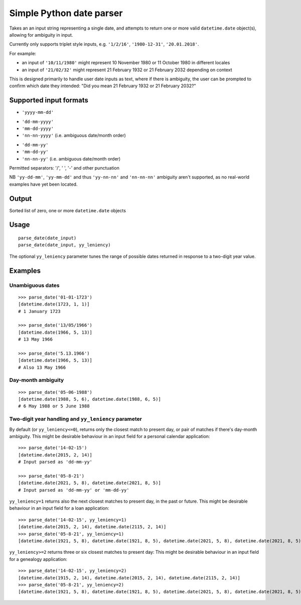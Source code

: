 =========================
Simple Python date parser
=========================

Takes an an input string representing a single date, and attempts to return one or more valid ``datetime.date`` object(s),
allowing for ambiguity in input.

Currently only supports triplet style inputs, e.g. ``'1/2/16'``, ``'1980-12-31'``, ``'20.01.2018'``.

For example:

- an input of ``'10/11/1980'`` might represent 10 November 1980 or 11 October 1980 in different locales
- an input of ``'21/02/32'`` might represent 21 February 1932 or 21 February 2032 depending on context

This is designed primarily to handle user date inputs as text, where if there is ambiguity, the user can be prompted to
confirm which date they intended: "Did you mean 21 February 1932 or 21 February 2032?"

Supported input formats
=======================

+ ``'yyyy-mm-dd'``

- ``'dd-mm-yyyy'``
- ``'mm-dd-yyyy'``
- ``'nn-nn-yyyy'`` (i.e. ambiguous date/month order)


+ ``'dd-mm-yy'``
+ ``'mm-dd-yy'``
+ ``'nn-nn-yy'`` (i.e. ambiguous date/month order)

Permitted separators: '/', ' ', '-' and other punctuation

NB ``'yy-dd-mm'``, ``'yy-mm-dd'`` and thus ``'yy-nn-nn'`` and ``'nn-nn-nn'`` ambiguity aren't supported, as no real-world examples have yet been located.


Output
======

Sorted list of zero, one or more ``datetime.date`` objects


Usage
=====
::

    parse_date(date_input)
    parse_date(date_input, yy_leniency)

The optional ``yy_leniency`` parameter tunes the range of possible dates returned in response to a two-digit year value.


Examples
========

Unambiguous dates
-----------------

::

    >>> parse_date('01-01-1723')
    [datetime.date(1723, 1, 1)]
    # 1 January 1723

    >>> parse_date('13/05/1966')
    [datetime.date(1966, 5, 13)]
    # 13 May 1966

    >>> parse_date('5.13.1966')
    [datetime.date(1966, 5, 13)]
    # Also 13 May 1966

Day-month ambiguity
-------------------

::

    >>> parse_date('05-06-1988')
    [datetime.date(1988, 5, 6), datetime.date(1988, 6, 5)]
    # 6 May 1988 or 5 June 1988


Two-digit year handling and ``yy_leniency`` parameter
-----------------------------------------------------

By default (or ``yy_leniency<=0``), returns only the closest match to present day, or pair of matches if there's day-month ambiguity.
This might be desirable behaviour in an input field for a personal calendar application:

::

    >>> parse_date('14-02-15')
    [datetime.date(2015, 2, 14)]
    # Input parsed as 'dd-mm-yy'

    >>> parse_date('05-8-21')
    [datetime.date(2021, 5, 8), datetime.date(2021, 8, 5)]
    # Input parsed as 'dd-mm-yy' or 'mm-dd-yy'

``yy_leniency=1`` returns also the next closest matches to present day, in the past or future.
This might be desirable behaviour in an input field for a loan application:

::

    >>> parse_date('14-02-15', yy_leniency=1)
    [datetime.date(2015, 2, 14), datetime.date(2115, 2, 14)]
    >>> parse_date('05-8-21', yy_leniency=1)
    [datetime.date(1921, 5, 8), datetime.date(1921, 8, 5), datetime.date(2021, 5, 8), datetime.date(2021, 8, 5)]

``yy_leniency>=2`` returns three or six closest matches to present day:
This might be desirable behaviour in an input field for a genealogy application:

::

    >>> parse_date('14-02-15', yy_leniency=2)
    [datetime.date(1915, 2, 14), datetime.date(2015, 2, 14), datetime.date(2115, 2, 14)]
    >>> parse_date('05-8-21', yy_leniency=2)
    [datetime.date(1921, 5, 8), datetime.date(1921, 8, 5), datetime.date(2021, 5, 8), datetime.date(2021, 8, 5), datetime.date(2121, 5, 8), datetime.date(2121, 8, 5)]

